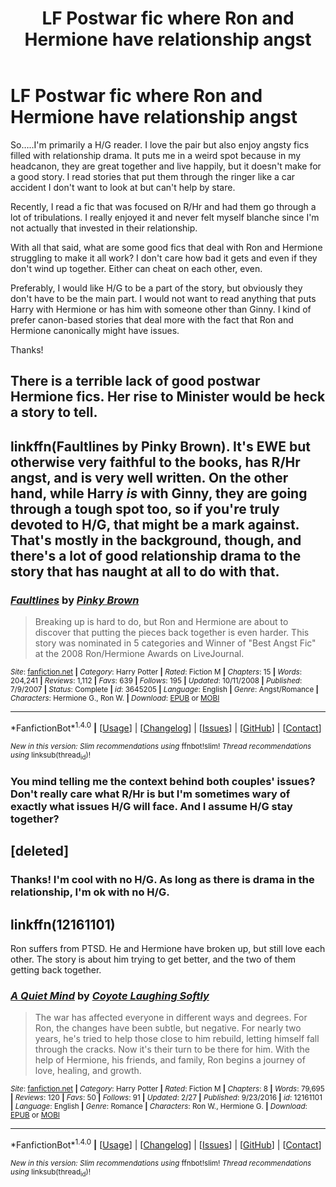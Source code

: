 #+TITLE: LF Postwar fic where Ron and Hermione have relationship angst

* LF Postwar fic where Ron and Hermione have relationship angst
:PROPERTIES:
:Author: goodlife23
:Score: 6
:DateUnix: 1489014800.0
:DateShort: 2017-Mar-09
:FlairText: Request
:END:
So.....I'm primarily a H/G reader. I love the pair but also enjoy angsty fics filled with relationship drama. It puts me in a weird spot because in my headcanon, they are great together and live happily, but it doesn't make for a good story. I read stories that put them through the ringer like a car accident I don't want to look at but can't help by stare.

Recently, I read a fic that was focused on R/Hr and had them go through a lot of tribulations. I really enjoyed it and never felt myself blanche since I'm not actually that invested in their relationship.

With all that said, what are some good fics that deal with Ron and Hermione struggling to make it all work? I don't care how bad it gets and even if they don't wind up together. Either can cheat on each other, even.

Preferably, I would like H/G to be a part of the story, but obviously they don't have to be the main part. I would not want to read anything that puts Harry with Hermione or has him with someone other than Ginny. I kind of prefer canon-based stories that deal more with the fact that Ron and Hermione canonically might have issues.

Thanks!


** There is a terrible lack of good postwar Hermione fics. Her rise to Minister would be heck a story to tell.
:PROPERTIES:
:Author: InquisitorCOC
:Score: 4
:DateUnix: 1489015857.0
:DateShort: 2017-Mar-09
:END:


** linkffn(Faultlines by Pinky Brown). It's EWE but otherwise very faithful to the books, has R/Hr angst, and is very well written. On the other hand, while Harry /is/ with Ginny, they are going through a tough spot too, so if you're truly devoted to H/G, that might be a mark against. That's mostly in the background, though, and there's a lot of good relationship drama to the story that has naught at all to do with that.
:PROPERTIES:
:Author: TychoTyrannosaurus
:Score: 1
:DateUnix: 1489030134.0
:DateShort: 2017-Mar-09
:END:

*** [[http://www.fanfiction.net/s/3645205/1/][*/Faultlines/*]] by [[https://www.fanfiction.net/u/1316097/Pinky-Brown][/Pinky Brown/]]

#+begin_quote
  Breaking up is hard to do, but Ron and Hermione are about to discover that putting the pieces back together is even harder. This story was nominated in 5 categories and Winner of "Best Angst Fic" at the 2008 Ron/Hermione Awards on LiveJournal.
#+end_quote

^{/Site/: [[http://www.fanfiction.net/][fanfiction.net]] *|* /Category/: Harry Potter *|* /Rated/: Fiction M *|* /Chapters/: 15 *|* /Words/: 204,241 *|* /Reviews/: 1,112 *|* /Favs/: 639 *|* /Follows/: 195 *|* /Updated/: 10/11/2008 *|* /Published/: 7/9/2007 *|* /Status/: Complete *|* /id/: 3645205 *|* /Language/: English *|* /Genre/: Angst/Romance *|* /Characters/: Hermione G., Ron W. *|* /Download/: [[http://www.ff2ebook.com/old/ffn-bot/index.php?id=3645205&source=ff&filetype=epub][EPUB]] or [[http://www.ff2ebook.com/old/ffn-bot/index.php?id=3645205&source=ff&filetype=mobi][MOBI]]}

--------------

*FanfictionBot*^{1.4.0} *|* [[[https://github.com/tusing/reddit-ffn-bot/wiki/Usage][Usage]]] | [[[https://github.com/tusing/reddit-ffn-bot/wiki/Changelog][Changelog]]] | [[[https://github.com/tusing/reddit-ffn-bot/issues/][Issues]]] | [[[https://github.com/tusing/reddit-ffn-bot/][GitHub]]] | [[[https://www.reddit.com/message/compose?to=tusing][Contact]]]

^{/New in this version: Slim recommendations using/ ffnbot!slim! /Thread recommendations using/ linksub(thread_id)!}
:PROPERTIES:
:Author: FanfictionBot
:Score: 1
:DateUnix: 1489030164.0
:DateShort: 2017-Mar-09
:END:


*** You mind telling me the context behind both couples' issues? Don't really care what R/Hr is but I'm sometimes wary of exactly what issues H/G will face. And I assume H/G stay together?
:PROPERTIES:
:Author: goodlife23
:Score: 1
:DateUnix: 1489034281.0
:DateShort: 2017-Mar-09
:END:


** [deleted]
:PROPERTIES:
:Score: 1
:DateUnix: 1489035328.0
:DateShort: 2017-Mar-09
:END:

*** Thanks! I'm cool with no H/G. As long as there is drama in the relationship, I'm ok with no H/G.
:PROPERTIES:
:Author: goodlife23
:Score: 1
:DateUnix: 1489036012.0
:DateShort: 2017-Mar-09
:END:


** linkffn(12161101)

Ron suffers from PTSD. He and Hermione have broken up, but still love each other. The story is about him trying to get better, and the two of them getting back together.
:PROPERTIES:
:Score: 1
:DateUnix: 1489060071.0
:DateShort: 2017-Mar-09
:END:

*** [[http://www.fanfiction.net/s/12161101/1/][*/A Quiet Mind/*]] by [[https://www.fanfiction.net/u/4548380/Coyote-Laughing-Softly][/Coyote Laughing Softly/]]

#+begin_quote
  The war has affected everyone in different ways and degrees. For Ron, the changes have been subtle, but negative. For nearly two years, he's tried to help those close to him rebuild, letting himself fall through the cracks. Now it's their turn to be there for him. With the help of Hermione, his friends, and family, Ron begins a journey of love, healing, and growth.
#+end_quote

^{/Site/: [[http://www.fanfiction.net/][fanfiction.net]] *|* /Category/: Harry Potter *|* /Rated/: Fiction M *|* /Chapters/: 8 *|* /Words/: 79,695 *|* /Reviews/: 120 *|* /Favs/: 50 *|* /Follows/: 91 *|* /Updated/: 2/27 *|* /Published/: 9/23/2016 *|* /id/: 12161101 *|* /Language/: English *|* /Genre/: Romance *|* /Characters/: Ron W., Hermione G. *|* /Download/: [[http://www.ff2ebook.com/old/ffn-bot/index.php?id=12161101&source=ff&filetype=epub][EPUB]] or [[http://www.ff2ebook.com/old/ffn-bot/index.php?id=12161101&source=ff&filetype=mobi][MOBI]]}

--------------

*FanfictionBot*^{1.4.0} *|* [[[https://github.com/tusing/reddit-ffn-bot/wiki/Usage][Usage]]] | [[[https://github.com/tusing/reddit-ffn-bot/wiki/Changelog][Changelog]]] | [[[https://github.com/tusing/reddit-ffn-bot/issues/][Issues]]] | [[[https://github.com/tusing/reddit-ffn-bot/][GitHub]]] | [[[https://www.reddit.com/message/compose?to=tusing][Contact]]]

^{/New in this version: Slim recommendations using/ ffnbot!slim! /Thread recommendations using/ linksub(thread_id)!}
:PROPERTIES:
:Author: FanfictionBot
:Score: 1
:DateUnix: 1489060101.0
:DateShort: 2017-Mar-09
:END:
